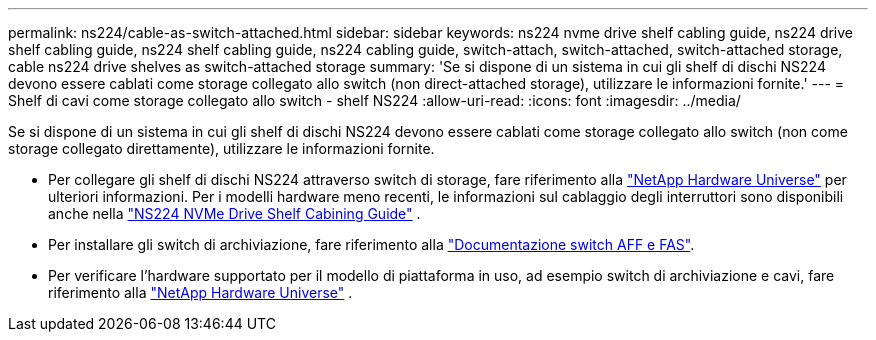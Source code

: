 ---
permalink: ns224/cable-as-switch-attached.html 
sidebar: sidebar 
keywords: ns224 nvme drive shelf cabling guide, ns224 drive shelf cabling guide, ns224 shelf cabling guide, ns224 cabling guide, switch-attach, switch-attached, switch-attached storage, cable ns224 drive shelves as switch-attached storage 
summary: 'Se si dispone di un sistema in cui gli shelf di dischi NS224 devono essere cablati come storage collegato allo switch (non direct-attached storage), utilizzare le informazioni fornite.' 
---
= Shelf di cavi come storage collegato allo switch - shelf NS224
:allow-uri-read: 
:icons: font
:imagesdir: ../media/


[role="lead"]
Se si dispone di un sistema in cui gli shelf di dischi NS224 devono essere cablati come storage collegato allo switch (non come storage collegato direttamente), utilizzare le informazioni fornite.

* Per collegare gli shelf di dischi NS224 attraverso switch di storage, fare riferimento alla https://hwu.netapp.com["NetApp Hardware Universe"^] per ulteriori informazioni. Per i modelli hardware meno recenti, le informazioni sul cablaggio degli interruttori sono disponibili anche nella https://library.netapp.com/ecm/ecm_download_file/ECMLP2876580["NS224 NVMe Drive Shelf Cabining Guide"^] .
* Per installare gli switch di archiviazione, fare riferimento alla https://docs.netapp.com/us-en/ontap-systems-switches/index.html["Documentazione switch AFF e FAS"^].
* Per verificare l'hardware supportato per il modello di piattaforma in uso, ad esempio switch di archiviazione e cavi, fare riferimento alla https://hwu.netapp.com["NetApp Hardware Universe"^] .

